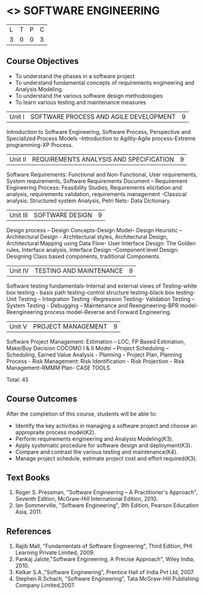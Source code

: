 * <<<406>>> SOFTWARE ENGINEERING
:properties:
:author: Ms. K. Madheswari and Ms. S. Angel Deborah
:date: 
:end:

#+startup: showall

| L | T | P | C |
| 3 | 0 | 0 | 3 |

** Course Objectives
- To understand the phases in a software project
- To understand fundamental concepts of requirements engineering and Analysis Modeling.
- To understand the various software design methodologies
- To learn various testing and maintenance measures

|Unit I | SOFTWARE PROCESS AND AGILE DEVELOPMENT | 9 |
Introduction to Software Engineering, Software Process, Perspective and Specialized Process
Models –Introduction to Agility-Agile process-Extreme programming-XP Process.


|Unit II | REQUIREMENTS ANALYSIS AND SPECIFICATION  | 9 |
Software Requirements: Functional and Non-Functional, User requirements, System requirements,
Software Requirements Document – Requirement Engineering Process: Feasibility Studies,
Requirements elicitation and analysis, requirements validation, requirements management -Classical
analysis: Structured system Analysis, Petri Nets- Data Dictionary.

|Unit III | SOFTWARE DESIGN | 9 |
Design process – Design Concepts-Design Model– Design Heuristic – Architectural Design -
Architectural styles, Architectural Design, Architectural Mapping using Data Flow- User Interface
Design: The Golden rules, Interface analysis, Interface Design –Component level Design: Designing Class based
components, traditional Components.

|Unit IV | TESTING AND MAINTENANCE | 9 |
Software testing fundamentals-Internal and external views of Testing-white box testing - basis
path testing-control structure testing-black box testing- Unit Testing –
Integration Testing –Regression Testing- Validation Testing – System Testing - Debugging – Maintenance and Reengineering-BPR
model-Reengineering process model-Reverse and Forward Engineering.

|Unit V | PROJECT MANAGEMENT | 9 |
Software Project Management: Estimation – LOC, FP Based Estimation, Make/Buy Decision
COCOMO I & II Model – Project Scheduling – Scheduling, Earned Value Analysis - Planning –
Project Plan, Planning Process - Risk Management: Risk Identification - Risk Projection - Risk
Management-RMMM Plan- CASE TOOLS

Total: 45

** Course Outcomes
After the completion of this course, students will be able to: 
- Identify the key activities in managing a software project and choose an appropraite process model(K2).
- Perform requirements engineering and Analysis Modeling(K3).
- Apply systematic procedure for software design and deployment(K3).
- Compare and contrast the various testing and maintenance(K4).
- Manage project schedule, estimate project cost and effort required(K3).
      
** Text Books
1. Roger S. Pressman, "Software Engineering – A Practitioner's Approach", Seventh Edition, McGraw-Hill International Edition, 2010.
2. Ian Sommerville, "Software Engineering", 9th Edition, Pearson Education Asia, 2011.


** References
1. Rajib Mall, "Fundamentals of Software Engineering", Third Edition, PHI Learning Private Limited, 2009.
2. Pankaj Jalote,"Software Engineering, A Precise Approach", Wiley India, 2010.
3. Kelkar S.A.,"Software Engineering", Prentice Hall of India Pvt Ltd, 2007.
4. Stephen R.Schach, "Software Engineering", Tata McGraw-Hill Publishing Company Limited,2007.
